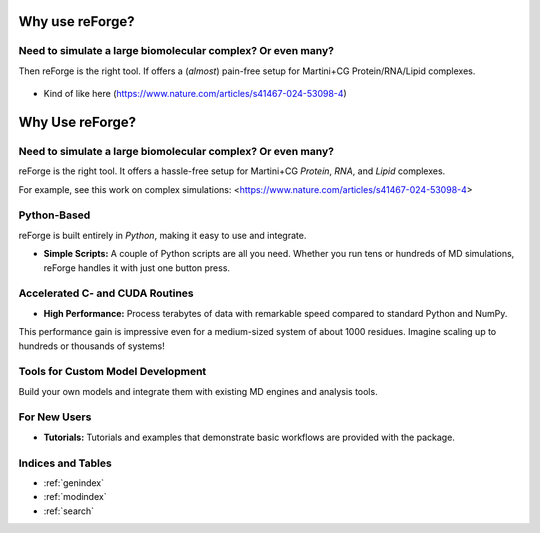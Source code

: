Why use reForge?
================

Need to simulate a large biomolecular complex? Or even many?
------------------------------------------------------------

Then reForge is the right tool. If offers a (*almost*) pain-free setup for Martini+CG Protein/RNA/Lipid complexes.

  .. image:: img/reforge_ribosome.png
     :alt: reForge Ribosome
     :scale: 50 %

- Kind of like here (https://www.nature.com/articles/s41467-024-53098-4)

Why Use reForge?
================

Need to simulate a large biomolecular complex? Or even many?
-------------------------------------------------------------

reForge is the right tool. It offers a hassle-free setup for Martini+CG *Protein*, *RNA*, and *Lipid* complexes.

.. image:: img/reforge_ribosome.png
   :alt: reForge Ribosome
   :scale: 50 %

For example, see this work on complex simulations:
<https://www.nature.com/articles/s41467-024-53098-4>

Python-Based
------------

reForge is built entirely in *Python*, making it easy to use and integrate.

- **Simple Scripts:**  
  A couple of Python scripts are all you need. Whether you run tens or hundreds of MD simulations, 
  reForge handles it with just one button press.


Accelerated C- and CUDA Routines
--------------------------------

- **High Performance:**  
  Process terabytes of data with remarkable speed compared to standard Python and NumPy.

.. image:: img/reforge_speedup.png
   :alt: reForge Speedup Performance
   :scale: 60 %

This performance gain is impressive even for a medium-sized system of about 1000 residues. 
Imagine scaling up to hundreds or thousands of systems!


Tools for Custom Model Development
------------------------------------

Build your own models and integrate them with existing MD engines and analysis tools.

.. image:: img/reforge_dsrna.png
   :alt: reForge dsRNA
   :scale: 30 %


For New Users
-------------

- **Tutorials:**  
  Tutorials and examples that demonstrate basic workflows are provided with the package.


Indices and Tables
------------------

* :ref:`genindex`
* :ref:`modindex`
* :ref:`search`


